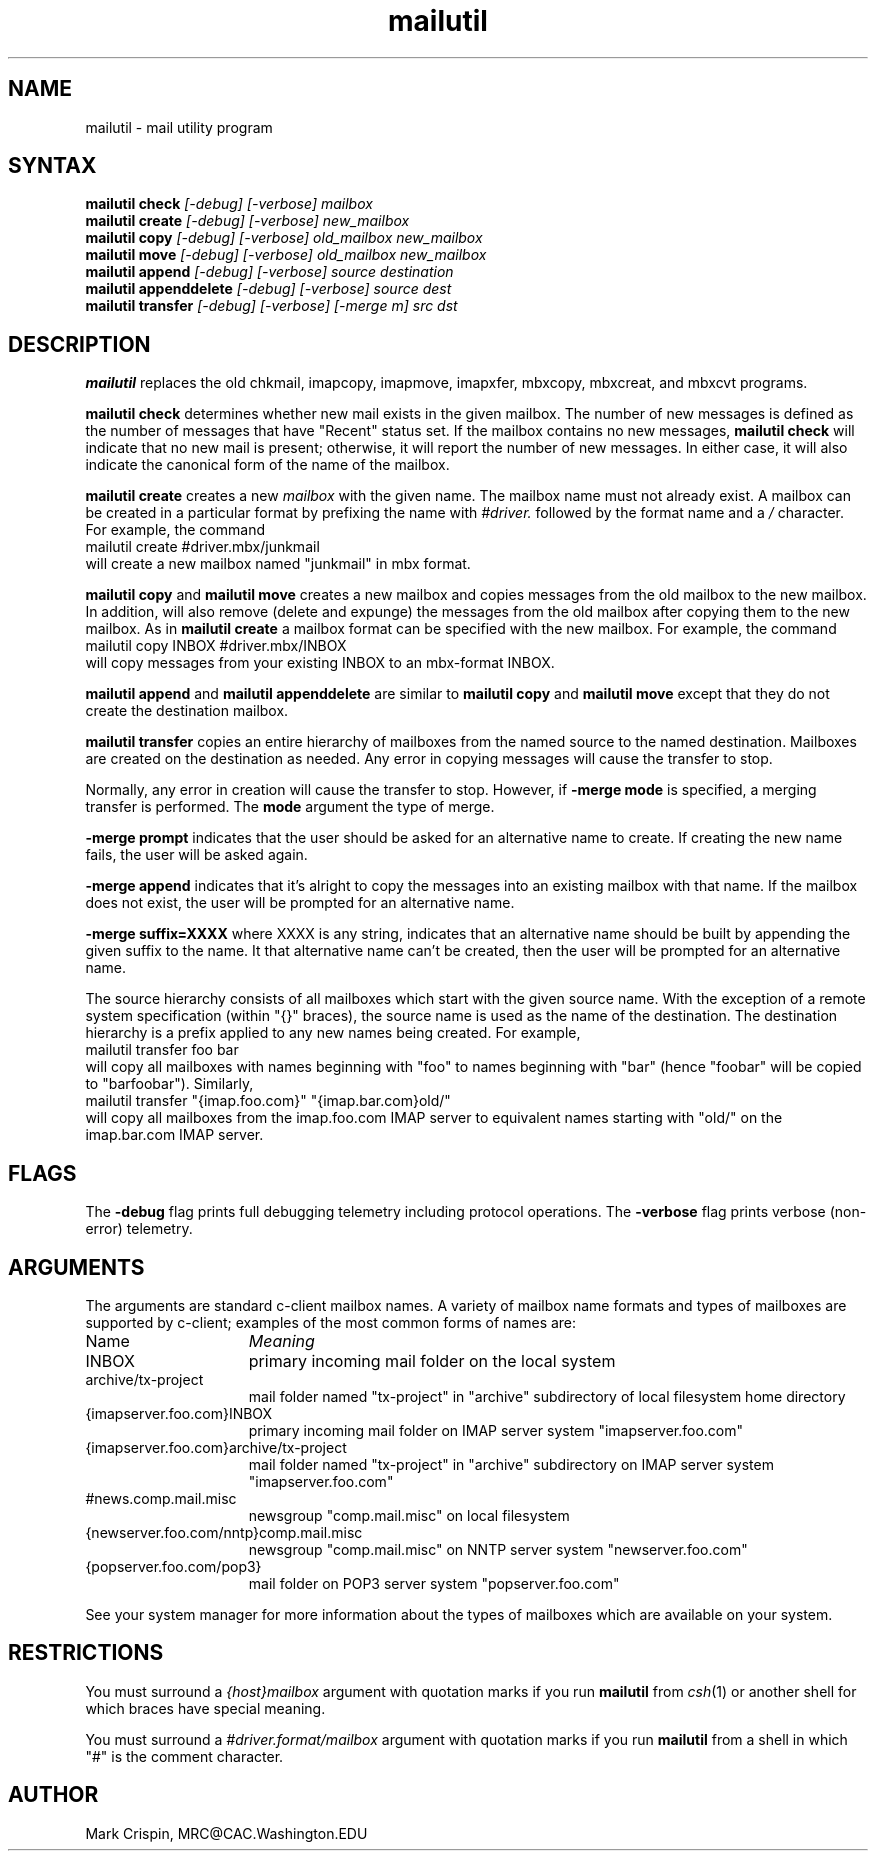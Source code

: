.TH mailutil LOCAL "14 July 2002" 
.SH NAME
mailutil - mail utility program
.nh
.SH SYNTAX
.B mailutil check
.I [-debug] [-verbose] mailbox
.br
.B mailutil create
.I [-debug] [-verbose] new_mailbox
.br
.B mailutil copy
.I [-debug] [-verbose] old_mailbox new_mailbox
.br
.B mailutil move
.I [-debug] [-verbose] old_mailbox new_mailbox
.br
.B mailutil append
.I [-debug] [-verbose] source destination
.br
.B mailutil appenddelete
.I [-debug] [-verbose] source dest
.br
.B mailutil transfer
.I [-debug] [-verbose] [-merge m] src dst
.SH DESCRIPTION
.B mailutil
replaces the old chkmail, imapcopy, imapmove, imapxfer, mbxcopy,
mbxcreat, and mbxcvt programs.
.PP
.B mailutil check
determines whether new mail exists in the given mailbox.  The number
of new messages is defined as the number of messages that have
"Recent" status set.  If the mailbox contains no new messages, 
.B mailutil check
will indicate that no new mail is present;
otherwise, it will report the number of new messages.  In either case,
it will also indicate the canonical form of the name of the mailbox.
.PP
.B mailutil create
creates a new
.I mailbox
with the given name.  The mailbox name must not already exist.  A mailbox
can be created in a particular format by prefixing the name with 
.I #driver.
followed by the format name and a
.I /
character.  For example, the command
.br
   mailutil create #driver.mbx/junkmail
.br
will create a new mailbox named "junkmail" in mbx format.
.PP
.B mailutil copy
and
.B mailutil move
creates a new mailbox and copies messages from the old mailbox to the
new mailbox.  In addition,
.mailutil move
will also remove (delete and expunge) the messages from the old mailbox
after copying them to the new mailbox.  As in
.B mailutil create
a mailbox format can be specified with the new mailbox.  For example, the
command
.br
   mailutil copy INBOX #driver.mbx/INBOX
.br
will copy messages from your existing INBOX to an mbx-format INBOX.
.PP
.B mailutil append
and
.B mailutil appenddelete
are similar to
.B mailutil copy
and
.B mailutil move
except that they do not create the destination mailbox.
.PP
.B mailutil transfer
copies an entire hierarchy of mailboxes from the named source to the
named destination.  Mailboxes are created on the destination as
needed.  Any error in copying messages will cause the transfer to stop.
.PP
Normally, any error in creation will cause the transfer to stop.
However, if
.B -merge mode 
is specified, a merging transfer is performed.  The
.B mode
argument the type of merge.
.PP
.B -merge prompt
indicates that the user should be asked for an alternative name to create.
If creating the new name fails, the user will be asked again.
.PP
.B -merge append
indicates that it's alright to copy the messages into an existing mailbox
with that name.  If the mailbox does not exist, the user will be prompted
for an alternative name.
.PP
.B -merge suffix=XXXX
where XXXX is any string, indicates that an alternative name should be
built by appending the given suffix to the name.  It that alternative name
can't be created, then the user will be prompted for an alternative name.
.PP
The source hierarchy consists of all mailboxes which start
with the given source name.  With the exception of a remote system
specification (within "{}" braces), the source name is used as the
name of the destination.  The destination hierarchy is a prefix
applied to any new names being created.  For example,
.br
   mailutil transfer foo bar
.br
will copy all mailboxes with names beginning with "foo" to names
beginning with "bar" (hence "foobar" will be copied to "barfoobar").
Similarly,
.br
   mailutil transfer "{imap.foo.com}" "{imap.bar.com}old/"
.br
will copy all mailboxes from the imap.foo.com IMAP server to
equivalent names starting with "old/" on the imap.bar.com IMAP server.
.SH FLAGS
The
.B -debug
flag prints full debugging telemetry including protocol operations.  The
.B -verbose
flag prints verbose (non-error) telemetry.
.SH ARGUMENTS
The arguments are standard c-client mailbox names.  A
variety of mailbox name formats and types of mailboxes are supported
by c-client; examples of the most common forms of names are:
.PP
.I
.IP Name 15
.I Meaning
.IP INBOX
primary incoming mail folder on the local system
.IP archive/tx-project
mail folder named "tx-project" in "archive" subdirectory of local
filesystem home directory
.IP {imapserver.foo.com}INBOX
primary incoming mail folder on IMAP server system
"imapserver.foo.com"
.IP {imapserver.foo.com}archive/tx-project
mail folder named "tx-project" in "archive" subdirectory on IMAP
server system "imapserver.foo.com"
.IP #news.comp.mail.misc
newsgroup "comp.mail.misc" on local filesystem
.IP {newserver.foo.com/nntp}comp.mail.misc
newsgroup "comp.mail.misc" on NNTP server system "newserver.foo.com"
.IP {popserver.foo.com/pop3}
mail folder on POP3 server system "popserver.foo.com"
.LP
See your system manager for more information about the types of
mailboxes which are available on your system.
.SH RESTRICTIONS
You must surround a
.I {host}mailbox
argument with quotation marks if you run
.B mailutil
from
.IR csh (1)
or another shell for which braces have special meaning.
.PP
You must surround a
.I #driver.format/mailbox
argument with quotation marks if you run
.B mailutil
from a shell in which "#" is the comment character.
.SH AUTHOR
Mark Crispin, MRC@CAC.Washington.EDU
